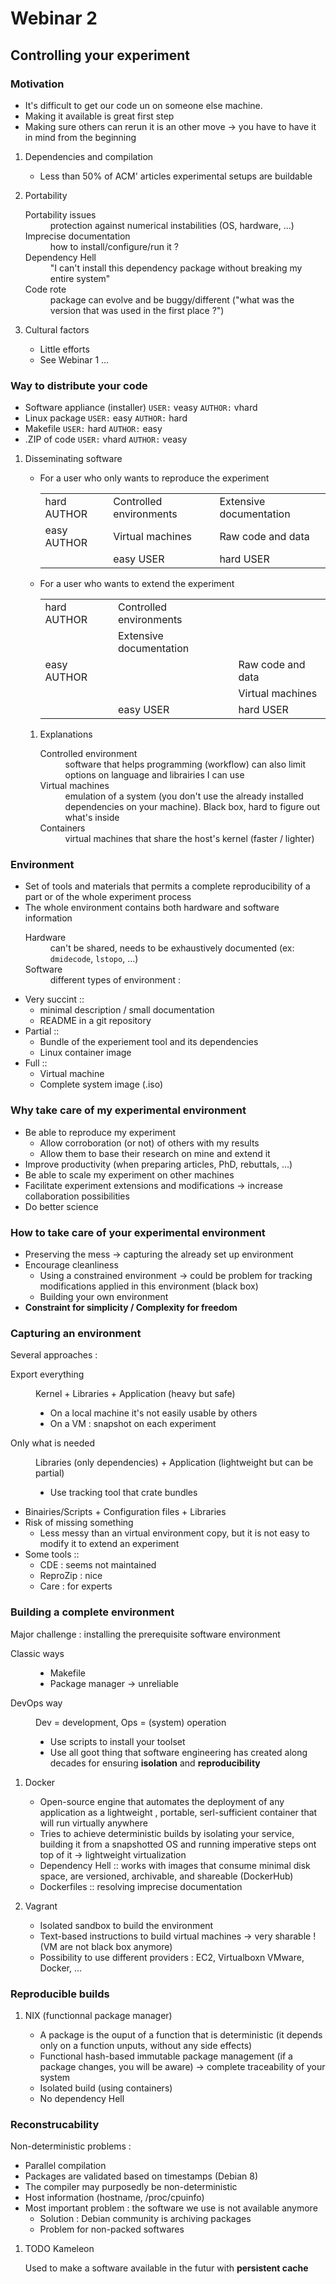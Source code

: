 * Webinar 2
** Controlling your experiment
*** Motivation
    - It's difficult to get our code un on someone else machine.
    - Making it available is great first step
    - Making sure others can rerun it is an other move -> you have to
      have it in mind from the beginning
**** Dependencies and compilation
     - Less than 50% of ACM' articles experimental setups are
       buildable
**** Portability
     - Portability issues :: protection against numerical instabilities
          (OS, hardware, ...)
     - Imprecise documentation :: how to install/configure/run it ?
     - Dependency Hell :: "I can't install this dependency package
          without breaking my entire system"
     - Code rote :: package can evolve and be buggy/different ("what
                    was the version that was used in the first place
                    ?")
**** Cultural factors
     - Little efforts
     - See Webinar 1 ...
*** Way to distribute your code
    - Software appliance (installer) =USER:= veasy =AUTHOR:= vhard
    - Linux package =USER:= easy =AUTHOR:= hard
    - Makefile =USER:= hard =AUTHOR:= easy
    - .ZIP of code =USER:= vhard =AUTHOR:= veasy
**** Disseminating software
     - For a user who only wants to reproduce the experiment

       | hard AUTHOR | Controlled environments | Extensive documentation |
       | easy AUTHOR | Virtual machines        | Raw code and data       |
       |             | easy USER               | hard USER               |

     - For a user who wants to extend the experiment 

       | hard AUTHOR | Controlled environments |                   |
       |             | Extensive documentation |                   |
       | easy AUTHOR |                         | Raw code and data |
       |             |                         | Virtual machines  |
       |             | easy USER               | hard USER         |

***** Explanations
      - Controlled environment :: software that helps programming
           (workflow) can also limit options on language and
           librairies I can use
      - Virtual machines :: emulation of a system (you don't use the
           already installed dependencies on your machine). Black box, hard to
           figure out what's inside
      - Containers :: virtual machines that share the host's kernel
                      (faster / lighter)
*** Environment
    - Set of tools and materials that permits a complete
      reproducibility of a part or of the whole experiment process
    - The whole environment contains both hardware and software
      information
      + Hardware :: can't be shared, needs to be exhaustively
                    documented (ex: =dmidecode=, =lstopo=, ...)
      + Software :: different types of environment :
	- Very succint :: 
	  * minimal description / small documentation
	  * README in a git repository
	- Partial :: 
	  * Bundle of the experiement tool and its dependencies
	  * Linux container image
	- Full ::
	  * Virtual machine
	  * Complete system image (.iso)
*** Why take care of my experimental environment
    - Be able to reproduce my experiment
      + Allow corroboration (or not) of others with my results
      + Allow them to base their research on mine and extend it
    - Improve productivity (when preparing articles, PhD, rebuttals,
      ...)
    - Be able to scale my experiment on other machines
    - Facilitate experiment extensions and modifications -> increase
      collaboration possibilities
    - Do better science
*** How to take care of your experimental environment
    - Preserving the mess -> capturing the already set up environment
    - Encourage cleanliness
      + Using a constrained environment -> could be problem for
        tracking modifications applied in this environment (black box)
      + Building your own environment 
    - *Constraint for simplicity / Complexity for freedom*
*** Capturing an environment
    Several approaches :
    - Export everything :: Kernel + Libraries + Application (heavy
         but safe)
      + On a local machine it's not easily usable by others
      + On a VM : snapshot on each experiment
    - Only what is needed :: Libraries (only dependencies) +
         Application (lightweight but can be partial)
      + Use tracking tool that crate bundles
	* Binairies/Scripts + Configuration files + Libraries
	* Risk of missing something
      + Less messy than an virtual environment copy, but it is not
        easy to modify it to extend an experiment
    - Some tools ::
      + CDE : seems not maintained
      + ReproZip : nice
      + Care : for experts 
*** Building a complete environment
    Major challenge : installing the prerequisite software environment
    - Classic ways :: 
      + Makefile
      + Package manager -> unreliable
    - DevOps way :: Dev = development, Ops = (system) operation
      + Use scripts to install your toolset
      + Use all goot thing that software engineering has created along
        decades for ensuring *isolation* and *reproducibility*
**** Docker
     - Open-source engine that automates the deployment of any
       application as a lightweight , portable, serl-sufficient
       container that will run virtually anywhere
     - Tries to achieve deterministic builds by isolating your
       service, building it from a snapshotted OS and running
       imperative steps ont top of it -> lightweight virtualization
     - Dependency Hell :: works with images that consume minimal disk
          space, are versioned, archivable, and shareable (DockerHub)
     - Dockerfiles :: resolving imprecise documentation
**** Vagrant
     - Isolated sandbox to build the environment
     - Text-based instructions to build virtual machines -> very
       sharable ! (VM are not black box anymore)
     - Possibility to use different providers : EC2, Virtualboxn
       VMware, Docker, ...
*** Reproducible builds
**** NIX (functionnal package manager)
    - A package is the ouput of a function that is deterministic (it
      depends only on a function unputs, without any side effects)
    - Functional hash-based immutable package management (if a package
      changes, you will be aware) -> complete traceability of your
      system
    - Isolated build (using containers)
    - No dependency Hell
*** Reconstrucability
    Non-deterministic problems :
    - Parallel compilation
    - Packages are validated based on timestamps (Debian 8)
    - The compiler may purposedly be non-deterministic
    - Host information (hostname, /proc/cpuinfo)
    - Most important problem : the software we use is not available
      anymore
      + Solution : Debian community is archiving packages
      + Problem for non-packed softwares
**** TODO Kameleon
     Used to make a software available in the futur with *persistent cache*
